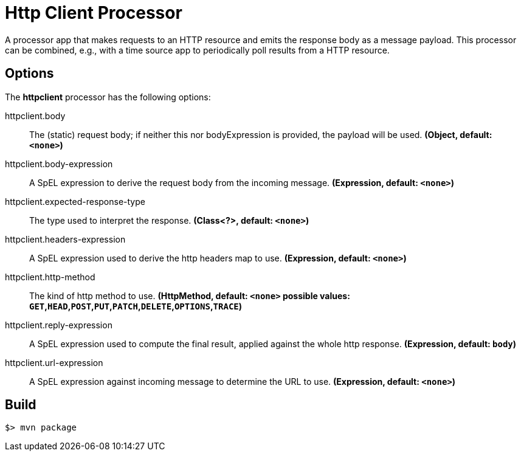 //tag::ref-doc[]
= Http Client Processor

A processor app that makes requests to an HTTP resource and emits the response body as a message payload. This processor can be combined, e.g., with a time source app to periodically poll results from a HTTP resource.

== Options

The **$$httpclient$$** $$processor$$ has the following options:

//tag::configuration-properties[]
$$httpclient.body$$:: $$The (static) request body; if neither this nor bodyExpression is provided, the payload will be used.$$ *($$Object$$, default: `<none>`)*
$$httpclient.body-expression$$:: $$A SpEL expression to derive the request body from the incoming message.$$ *($$Expression$$, default: `<none>`)*
$$httpclient.expected-response-type$$:: $$The type used to interpret the response.$$ *($$Class<?>$$, default: `<none>`)*
$$httpclient.headers-expression$$:: $$A SpEL expression used to derive the http headers map to use.$$ *($$Expression$$, default: `<none>`)*
$$httpclient.http-method$$:: $$The kind of http method to use.$$ *($$HttpMethod$$, default: `<none>` possible values: `GET`,`HEAD`,`POST`,`PUT`,`PATCH`,`DELETE`,`OPTIONS`,`TRACE`)*
$$httpclient.reply-expression$$:: $$A SpEL expression used to compute the final result, applied against the whole http response.$$ *($$Expression$$, default: `body`)*
$$httpclient.url-expression$$:: $$A SpEL expression against incoming message to determine the URL to use.$$ *($$Expression$$, default: `<none>`)*
//end::configuration-properties[]

//end::ref-doc[]
== Build

```
$> mvn package
```
